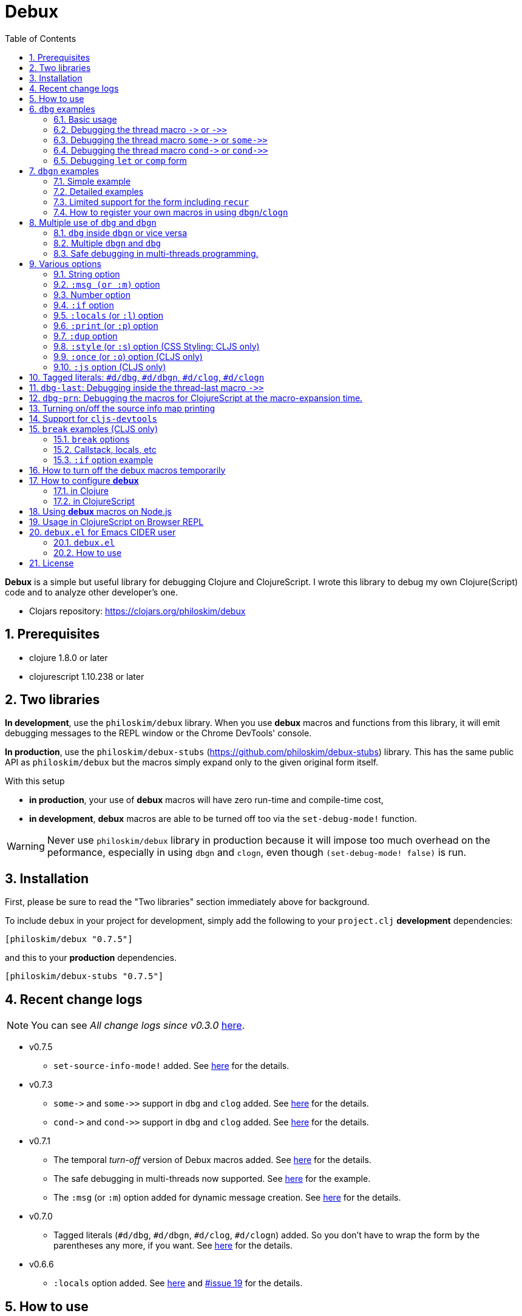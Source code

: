 # Debux
:source-language: clojure
:source-highlighter: coderay
:sectnums:
:imagesdir: ./doc/img
:toc:

*Debux* is a simple but useful library for debugging Clojure and ClojureScript. I wrote
this library to debug my own Clojure(Script) code and to analyze other developer's one.

* Clojars repository: link:https://clojars.org/philoskim/debux[]

## Prerequisites

* clojure 1.8.0 or later
* clojurescript 1.10.238 or later


[[two-libraries]]
## Two libraries

*In development*, use the `philoskim/debux` library. When you use *debux* macros and
functions from this library, it will emit debugging messages to the REPL window or the
Chrome DevTools' console.

*In production*, use the `philoskim/debux-stubs`
(link:https://github.com/philoskim/debux-stubs[]) library. This has the same public API as
`philoskim/debux` but the macros simply expand only to the given original form itself.

With this setup

* *in production*, your use of *debux* macros will have zero run-time and compile-time
   cost,

* *in development*, *debux* macros are able to be turned off too via the `set-debug-mode!`
  function.

WARNING: Never use `philoskim/debux` library in production because it will impose too much
         overhead on the peformance, especially in using `dbgn` and `clogn`, even though
         `(set-debug-mode! false)` is run.


## Installation

First, please be sure to read the "Two libraries" section immediately above for background.

To include `debux` in your project for development, simply add the following to your
`project.clj` *development* dependencies:

[source]
....
[philoskim/debux "0.7.5"]
....

and this to your *production* dependencies.

[source]
....
[philoskim/debux-stubs "0.7.5"]
....


## Recent change logs

NOTE: You can see _All change logs since v0.3.0_
https://github.com/philoskim/debux/tree/master/doc/change-logs.adoc[here].


* v0.7.5
** `set-source-info-mode!` added.  See <<source-info-mode, here>> for the details.

* v0.7.3
** `pass:q[some->]` and `pass:q[some->>]` support in `dbg` and `clog` added. See
   <<some-threading-macros, here>> for the details.
** `pass:q[cond->]` and `pass:q[cond->>]` support in `dbg` and `clog` added. See
   <<cond-threading-macros, here>> for the details.

* v0.7.1
** The temporal _turn-off_ version of Debux macros added. See <<temporal-turn-off, here>>
   for the details.
** The safe debugging in multi-threads now supported. See
<<safe-debugging-in-multi-threads , here>> for the example.

** The `:msg` (or `:m`) option added for dynamic message creation. See <<msg-option,
   here>> for the details.

* v0.7.0
** Tagged literals (`#d/dbg`, `#d/dbgn`, `#d/clog`, `#d/clogn`) added. So you don't have
   to wrap the form by the parentheses any more, if you want. See <<tagged-literals,
   here>> for the details.

* v0.6.6
** `:locals` option added. See <<local-option, here>> and
   link:https://github.com/philoskim/debux/issues/19[#issue 19] for the details.


## How to use

In Clojure, the following line should be included in your file.


[source]
....
(use 'debux.core)
....

In ClojureScript, the following `(:require pass:q[...])` line has to be included in your
file.


[source]
.examples/core.cljs
....
(ns examples.core
  (:require [debux.cs.core :as d :refer-macros [clog clogn dbg dbgn break]]))
....

{empty} +

[cols="^1m,^1m,^1m,^1m,^1m,^1m", options="header"]
.Debugging API use

|===

|                               | dbg | dbgn | clog | clogn | break

| Clojure REPL                  | O   |   O   |  X   |  X   |   X
| ClojureScript REPL            | O   |   O   |  X   |  X   |   X
| ClojureScript Browser console | O   |   O   |  O   |  O   |   O

|===

* Legend: `O` (supported), `X` (not supported)

//-

. `dbg`/`dbgn` can be used in Clojure REPL.

. `dbg`/`dbgn` can be used in ClojureScript REPL like
  link:https://github.com/tomjakubowski/weasel[weasel] or
  https://github.com/bhauman/lein-figwheel[figwheel].

** Refer to <<browser-repl>> for Browser REPL usage.

. `dbg`/`dbgn` , `clog`/`clogn` and `break` can be used in the browser console window
  like Chrome DevTools.
+
TIP: I recommend that you should use `clog`/`clogn` instead of `dbg`/`dbgn` in the browser
     console window, because `clog`/`clogn` uses the `console.log` function of browser's
     developer tools to style the form. You can see its effect <<style-option, here>>.


## `dbg` examples

NOTE: You can see every example source code of this document in
https://github.com/philoskim/debux/tree/master/examples[examples] folder.


### Basic usage

NOTE: The features of `clog` are almost the same as those of `dbg`.

The macro `dbg` prints an original form and pretty-prints the evaluated value on the REPL
window. Then it returns the value without interrupting the code evaluation.

[source]
....
(* 2 (dbg (+ 10 20)))
; => 60
....

[listing]
.REPL output
----
{:ns examples.demo, :line 8}
dbg: (+ 10 20) =>
|   30
----

[#eval-multiple-forms]
Sometimes you need to see multiple forms evaluated. To do so, a literal vector
form can be used like this.

[source]
....
(defn my-fun
  [a {:keys [b c d] :or {d 10 b 20 c 30}} [e f g & h]]
  (dbg [a b c d e f g h]))

(my-fun (take 5 (range)) {:c 50 :d 100} ["a" "b" "c" "d" "e"])
; => [(0 1 2 3 4) 20 50 100 "a" "b" "c" ("d" "e")]
....

[listing]
.REPL output
----
{:ns examples.demo, :line 11}
dbg: [a b c d e f g h] =>
| [(0 1 2 3 4) 20 50 100 "a" "b" "c" ("d" "e")]
----

[#eval-multiple-forms-with-dbgn]
You can use `dbgn` for better results as well. See the detalis for `dbgn` <<dbgn-examples,
here>>.

[source]
....
(defn my-fun2
  [a {:keys [b c d] :or {d 10 b 20 c 30}} [e f g & h]]
  (dbgn [a b c d e f g h]))

(my-fun2 (take 5 (range)) {:c 50 :d 100} ["a" "b" "c" "d" "e"])
; => [(0 1 2 3 4) 20 50 100 "a" "b" "c" ("d" "e")]
....


[listing]
.REPL output
----
{:ns examples.demo, :line 15}
dbgn: [a b c d e f g h] =>
| a =>
|   (0 1 2 3 4)
| b =>
|   20
| c =>
|   50
| d =>
|   100
| e =>
|   "a"
| f =>
|   "b"
| g =>
|   "c"
| h =>
|   ("d" "e")
| [a b c d e f g h] =>
|   [(0 1 2 3 4) 20 50 100 "a" "b" "c" ("d" "e")]
----

Generally, `dbg` prints the evaluated result of the outermost form except for the
following eight special cases (`pass:q[->]`, `pass:q[->>]`, `pass:q[some->]`,
`pass:q[some->>]`, `pass:q[cond->]`, `pass:q[cond->>]`, `let`, `comp`).


### Debugging the thread macro `pass:q[->]` or `pass:q[->>]`

#### Using outside the thread macros

When debugging the thread-first macro `pass:q[->]` or thread-last macro `pass:q[->>]`,
`dbg` prints every expression in the thread macros.

This is an example of thread-first macro `pass:q[->]`.

[source]
....
(dbg (-> "a b c d"
         .toUpperCase
         (.replace "A" "X")
         (.split " ")
         first))
;=> "X"
....

.REPL output
[listing]
----
{:ns examples.demo, :line 18}
dbg: (-> "a b c d" .toUpperCase (.replace "A" "X") (.split " ") first) =>
| "a b c d" =>
|   "a b c d"
| .toUpperCase =>
|   "A B C D"
| (.replace "A" "X") =>
|   "X B C D"
| (.split " ") =>
|   ["X", "B", "C", "D"]
| first =>
|   "X"
----

Another example.

[source]
....
(def person
  {:name "Mark Volkmann"
   :address {:street "644 Glen Summit"
             :city "St. Charles"
             :state "Missouri"
             :zip 63304}
   :employer {:name "Object Computing, Inc."
              :address {:street "12140 Woodcrest Dr."
                        :city "Creve Coeur"
                        :state "Missouri"
                        :zip 63141}}})

(dbg (-> person :employer :address :city))
; => "Creve Coeur"
....

.REPL output
....
{:ns examples.demo, :line 37}
dbg: (-> person :employer :address :city) =>
| person =>
|   {:name "Mark Volkmann",
|    :address
|    {:street "644 Glen Summit",
|     :city "St. Charles",
|     :state "Missouri",
|     :zip 63304},
|    :employer
|    {:name "Object Computing, Inc.",
|     :address
|     {:street "12140 Woodcrest Dr.",
|      :city "Creve Coeur",
|      :state "Missouri",
|      :zip 63141}}}
| :employer =>
|   {:name "Object Computing, Inc.",
|    :address
|    {:street "12140 Woodcrest Dr.",
|     :city "Creve Coeur",
|     :state "Missouri",
|     :zip 63141}}
| :address =>
|   {:street "12140 Woodcrest Dr.",
|    :city "Creve Coeur",
|    :state "Missouri",
|    :zip 63141}
| :city =>
|   "Creve Coeur"
....

This is an example of thread-last macro `pass:q[->>]`.

[source]
....
(def c 5)

(dbg (->> c (+ 3) (/ 2) (- 1)))
; => 3/4
....

.REPL output
....
{:ns examples.demo, :line 42}
dbg: (->> c (+ 3) (/ 2) (- 1)) =>
| c =>
|   5
| (+ 3) =>
|   8
| (/ 2) =>
|   1/4
| (- 1) =>
|   3/4
....

#### Using inside the thread macros

If you want to debug one of the expressions within the thread macro `pass:q[->]` or
`pass:q[->>]`, don't do it like this.

[source]
....
(-> {:a [1 2]}
    (dbg (get :a))
    (conj 3))
; => java.lang.IllegalArgumentException
;    Don't know how to create ISeq from: java.lang.Long
....

You will have some exception. Instead, do it like this.

[source]
....
(-> {:a [1 2]}
    (get :a)
    dbg
    (conj 3))
; => [1 2 3]
....

.REPL output
....
{:ns examples.demo}
dbg: (get {:a [1 2]} :a) =>
|   [1 2]
....

Another example.

[source]
....
(->> [-1 0 1 2]
     (filter pos?)
     (map inc)
     dbg
     (map str))
; => ("2" "3")
....

.REPL output
....
{:ns examples.demo}
dbg: (map inc (filter pos? [-1 0 1 2])) =>
|   (2 3)
....

NOTE: In the above examples, `dbg` doesn't get the `:line` number information from the
      Clojure compiler, so it is omitted. I don't know why the Clojure compiler doesn't
      provide the line number informaton through the code of `(:line (meta &form))` inside
      the thread macros pass:q[`->`] or pass:q[`->>`] in this situation. If anyone knows
      about it, please let me know.

See more examples <<dbg-last, here>>.


[[some-threading-macros]]
### Debugging the thread macro `pass:q[some->]` or `pass:q[some->>]`

The thread macro `pass:q[some->]` and `pass:q[some->>]` are supported in `dbg` and `clog`.
 
[source]
.Example 1
....
(dbg (some-> {:a 10}
             :b
             inc))
....

[listing]
.REPL output
----
{:ns examples.lab, :line 54}
dbg: (some-> {:a 10} :b inc) =>
| {:a 10} =>
|   {:a 10}
| :b =>
|   nil
----

---

[source]
.Example 2
....
(dbg (some->> {:x 5 :y 10}
              :y
              (- 30)))
....

[listing]
.REPL output
----
{:ns examples.lab, :line 56}
dbg: (some->> {:x 5 :y 10} :y (- 30)) =>
| {:x 5 :y 10} =>
|   {:x 5 :y 10}
| :y =>
|   10
| (- 30) =>
|   20
----


[[cond-threading-macros]]
### Debugging the thread macro `pass:q[cond->]` or `pass:q[cond->>]`

The thread macro `pass:q[cond->]` and `pass:q[cond->>]` are supported in `dbg` and `clog`.

[source]
.Example 1
....
(dbg (cond-> 10
       true    inc
       false   (* 42)
       (= 5 5) (* 3)))
....

[source]
.REPL output
....
{:ns examples.lab, :line 60}
dbg: (cond-> 10 true inc false (* 42) (= 5 5) (* 3)) =>
| 10 =>
|   10
| true =>
|   true
| inc =>
|   11
| false =>
|   false
| (= 5 5) =>
|   true
| (* 3) =>
|   33
....


[source]
.Example 2
....
(dbg (cond->> 10
       true    inc
       false   (- 42)
       (= 2 2) (- 30)))
....

[source]
.REPL output
....
{:ns examples.lab, :line 65}
dbg: (cond->> 10 true inc false (- 42) (= 5 5) (- 30)) =>
| 10 =>
|   10
| true =>
|   true
| inc =>
|   11
| false =>
|   false
| (= 5 5) =>
|   true
| (- 30) =>
|   19
....


### Debugging `let` or `comp` form

When debugging `let` form,

[source]
....
(dbg (let [a (take 5 (range))
           {:keys [b c d] :or {d 10 b 20 c 30}} {:c 50 :d 100}
           [e f g & h] ["a" "b" "c" "d" "e"]]
        [a b c d e f g h]))
; => [(0 1 2 3 4) 20 50 100 "a" "b" "c" ("d" "e")]
....

each binding will be printed like this.

.REPL output
....
{:ns examples.demo, :line 58}
dbg: (let [a (take 5 (range)) {:keys [b c d], :or {d 10, b 20, c 30}} {:c 5 ... =>
| a =>
|   (0 1 2 3 4)
| {:keys [b c d], :or {d 10, b 20, c 30}} =>
|   {:keys [20 50 100], :or {100 10, 20 20, 50 30}}
| [e f g & h] =>
|   ["a" "b" "c" & ("d" "e")]
....

When debugging `comp` form,

[source]
....
(def c (dbg (comp inc inc +)))

(c 10 20)
; => 32
....
the result of each function will be printed like this.

.REPL output
....
{:ns examples.demo, :line 64}
dbg: (comp inc inc +) =>
| + =>
|   30
| inc =>
|   31
| inc =>
|   32
....


[[dbgn-examples]]
## `dbgn` examples

NOTE: The features of `clogn` are almost the same as those of `dbgn`.

The macro `dbgn` is for Clojure/CloujureScript REPL and the macro `clogn` is for
ClojureScript browser console only. The appended *n* to these two macro names means
**N**ested forms. You can debug every nested form without interrupting code
evaluations. This feature is very useful, especially when you analyze other developer's
source code.


### Simple example

[source]
....
(dbgn (defn foo [a b & [c]]
        (if c
          (* a b c)
          (* a b 100))))

(foo 2 3)
; => 600

(foo 2 3 10)
; => 60
....

[listing]
.REPL output
----
{:ns examples.demo, :line 72}
dbgn: (defn foo [a b & [c]] (if c (* a b c) (* a b 100))) =>

| c =>
|   nil
| a =>
|   2
| b =>
|   3
| (* a b 100) =>
|   600
| (if c (* a b c) (* a b 100)) =>
|   600

| c =>
|   10
| a =>
|   2
| b =>
|   3
| (* a b c) =>
|   60
| (if c (* a b c) (* a b 100)) =>
|   60
----


### Detailed examples

* `dbgn`/`clogn` don't have any problem in handling functions.

* `dbgn`/`clogn`, however, can have some problem in case of macros and special forms.

** Some macros such as `when` don't have any problem when used in `dbgn`/`clogn`.

** Other macros such as `defn` which has a binding vector can have problem because they
   have binding symbols which must not be evaluated in `dbgn`/`clogn` macros. In case of
   special forms and those macros in `clojure.core` namespace, `degn`/`clogn` can handle
   them appropriately.

** In some cases, Clojure developers can write their own macros which `dbgn`/`clogn` cannot
   handle appporiately. So I categorized those macros in `clojure.core` namespace as the
   following table and you can register your own macros according to the macro types in
   the table. I will explain it in <<register-macros>>.


[#macro-type-table, cols="^3m,<7m", options="header"]
.Categorized 19 types of macros in `dbgn`/`clogn`
|===

| Macro types | Macros in `clojure.core` and special forms
| :def-type   | def defonce
| :defn-type  | defn defn-
| :fn-type    | fn fn*
| :let-type   | binding dotimes let when-first when-let when-some with-in-str
                with-local-vars with-open with-out-str with-redefs
| :if-let-type | if-let if-some
| :letfn-type | letfn
| :loop-type  | loop
| :for-type   | for doseq
| :case-type  | case
| :skip-arg-1-type     | set! with-precision
| :skip-arg-2-type     | pass:q[as->]
| :skip-arg-1-2-type   |
| :skip-arg-1-3-type   | defmethod
| :skip-arg-2-3-type   | amap areduce
| :skip-arg-1-2-3-type |
| :skip-all-args-type  | declare defmacro defmulti defstruct extend extend-protocol
                         extend-type import memfn new ns proxy proxy-super quote
                         refer-clojure reify sync var
| :skip-form-itself-type | catch definline definterface defprotocol defrecord deftype finally
| :expand-type | pass:q[.. -> ->> doto cond-> cond->> condp import some-> some->>]
| :dot-type    | .

|===


#### `:def-type` example

This type of macros have the first argument which must not be evaluated and can have
optional `doc-string` argument.

[source]
....
(dbgn (def my-function "my-function doc string"
        (fn [x] (* x x x))))

(my-function 10)
; => 1000
....


[listing]
.REPL output
----
{:ns examples.demo, :line 85}
dbgn: (def my-function "my-function doc string" (fn [x] (* x x x))) =>
| (fn [x] (* x x x)) =>
|   #function[example.core/eval24554/result--24229--auto----24555]
| (def my-function "my-function doc string" (fn [x] (* x x x))) =>
|   #'example.core/my-function

| x =>
|   10
| (* x x x) =>
|   1000
----


#### `:defn-type` example

This type of macros have the binding vector argument which must not be evaluated and can
have optional `doc-string`, `attr-map`, or `prepost-map` arguments.

[source]
....
(dbgn (defn add
        "add doc string"
        [a b]
        (+ a b)))

(add 10 20)
; => 30
....

[listing]
.REPL output
----
{:ns examples.demo, :line 92}
dbgn: (defn add "add doc string" [a b] (+ a b)) =>

| a =>
|   10
| b =>
|   20
| (+ a b) =>
|   30
----

{empty} +


You can debug multiple-arity functions as well.

[source]
....
(dbgn (defn my-add
        "my-add doc string"
        ([] 0)
        ([a] a)
        ([a b] (+ a b))
        ([a b & more] (apply + a b more))))

; The function body in this case doesn't have any symbol to evaluate,
; so no output will be printed.
(my-add)
; => 0

(my-add 10)
; => 10

(my-add 10 20)
; => 30

(my-add 10 20 30 40)
; => 100
....

[listing]
.REPL output
----
{:ns examples.demo, :line 100}
dbgn: (defn my-add "my-add doc string" ([] 0) ([a] a) ([a b] (+ a b)) ([a b  ... =>

| a =>
|   10

| a =>
|   10
| b =>
|   20
| (+ a b) =>
|   30

| + =>
|   #function[clojure.core/+]
| a =>
|   10
| b =>
|   20
| more =>
|   (30 40)
| (apply + a b more) =>
|   100
----

{empty} +

You can have multiple `dbgn`/``clogn``s.

[source]
....
(dbgn (defn calc1 [a1 a2] (+ a1 a2)))
(dbgn (defn calc2 [s1 s2] (- 100 (calc1 s1 s2))))
(dbgn (defn calc3 [m1 m2] (* 10 (calc2 m1 m2))))

(calc3 2 5)
; => 760
....


[listing]
.REPL output
----
{:ns examples.demo, :line 113}
dbgn: (defn calc1 [a1 a2] (+ a1 a2)) =>

{:ns examples.demo, :line 114}
dbgn: (defn calc2 [s1 s2] (- 100 (calc1 s1 s2))) =>

{:ns examples.demo, :line 115}
dbgn: (defn calc3 [m1 m2] (* 10 (calc2 m1 m2))) =>

| m1 =>
|   2
| m2 =>
|   5

|| s1 =>
||   2
|| s2 =>
||   5

||| a1 =>
|||   2
||| a2 =>
|||   5
||| (+ a1 a2) =>
|||   7
|| (calc1 s1 s2) =>
||   7
|| (- 100 (calc1 s1 s2)) =>
||   93
| (calc2 m1 m2) =>
|   93
| (* 10 (calc2 m1 m2)) =>
|   930
----


#### `:fn-type` example

This type of macros have the binding vector argument which must not be evaluated and can
have optional function name. So it is a little different from `:defn-type` macros.

[[enhanced-readability]]
[source]
....
(dbgn (reduce (fn [acc i] (+ acc i)) 0 [1 5 9]))
; => 15
....

[listing]
.REPL output
----
{:ns examples.demo, :line 121}
dbgn: (reduce (fn [acc i] (+ acc i)) 0 [1 5 9]) =>
| (fn [acc i] (+ acc i)) =>
|   #function[example.core/eval25034/result--24229--auto----25035]
| [1 5 9] =>
|   [1 5 9]

|| acc =>
||   0
|| i =>
||   1
|| (+ acc i) =>
||   1

|| acc =>
||   1
|| i =>
||   5
|| (+ acc i) =>
||   6

|| acc =>
||   6
|| i =>
||   9
|| (+ acc i) =>
||   15
| (reduce (fn [acc i] (clojure.core/binding [debux.common.util/*indent-l ... =>
|   15
----


{empty} +


[source]
.Another example
....
(dbgn (map #(* % 10) [1 5 9]))
; => (10 50 90)
....

[listing]
.REPL output
----
{:ns examples.demo, :line 123}
dbgn: (map (fn* [p1__2514#] (* p1__2514# 10)) [1 5 9]) =>
| (fn* [p1__13193#] (try (clojure.core/reset! (:evals +debux-dbg-opts+)  ... =>
|   #object[example.dbgn$eval13194$result__4709__auto____13195 0x1b58788a "example.dbgn$eval13194$result__4709__auto____13195@1b58788a"]
| [1 5 9] =>
|   [1 5 9]

|| p1__13583# =>
||   1
|| (* p1__13583# 10) =>
||   10

|| p1__13583# =>
||   5
|| (* p1__13583# 10) =>
||   50

|| p1__13583# =>
||   9
|| (* p1__13583# 10) =>
||   90
| (map (fn* [p1__13583#] (clojure.core/binding [debux.common.util/*inden ... =>
|   (10 50 90)
----



#### `:let-type` example

This type of macros have the binding vector argument which must not be evaluated.

[source]
....
(dbgn (let [a (+ 1 2)
            [b c] [(+ a 10) (* a 2)]]
         (- (+ a b) c)))
; => 10
....


[listing]
.REPL output
----
{:ns examples.demo, :line 127}
dbgn: (let [a (+ 1 2) [b c] [(+ a 10) (* a 2)]] (- (+ a b) c)) =>
| (+ 1 2) =>
|   3
| a =>
|   3
| (+ a 10) =>
|   13
| (* a 2) =>
|   6
| [(+ a 10) (* a 2)] =>
|   [13 6]

| b =>
|   13
| (+ a b) =>
|   16
| c =>
|   6
| (- (+ a b) c) =>
|   10
| (let [a (+ 1 2) [b c] [(+ a 10) (* a 2)]] (- (+ a b) c)) =>
|   10
----

#### `:if-let-type` example

This type of macros are a little different from `:let-type` macros in that they need only
one or two forms in their bodies.

[source]
....
(def a* 10)

(dbgn (if-let [s a*]
        (+ s 100)
        false))
; => 110
....


[listing]
.REPL output
----
{:ns examples.demo, :line 135}
dbgn: (if-let [s a*] (+ s 100) false) =>
| a* =>
|   10
| s =>
|   10
| (+ s 100) =>
|   110
| (if-let [s a*] (+ s 100) false) =>
|   110
----


#### `:letfn-type` example

This type of macro has the special binding vector syntax which is a bit different from
`:fn-type`.

[source]
....
(dbgn (letfn [(twice [x]
                (* x 2))
              (six-times [y]
                (* (twice y) 3))]
        (six-times 15)))
; => 90
....


[listing]
.REPL output
----
{:ns examples.demo, :line 141}
dbgn: (letfn [(twice [x] (* x 2)) (six-times [y] (* (twice y) 3))] (six-time ... =>
| y =>
|   15
| x =>
|   15
| (* x 2) =>
|   30
| (twice y) =>
|   30
| (* (twice y) 3) =>
|   90
| (six-times 15) =>
|   90
| (letfn [(twice [x] (* x 2)) (six-times [y] (* (twice y) 3))] (six-time ... =>
|   90
----

#### `:loop-type` example

This type of macro is similiar to `:let-type` but has a significant difference because the `recur` has to be placed at the tail positon with the `loop` form. So it needs a special handling in the implementation of `dbgn`/`clogn`. Refer to <<recur-support>> for details.


#### `:for-type` example

This type of macros have a little different syntax from `:let-type` macros, because it
can have `:let`, `:when`, or `:while` clause.

[source]
....
(dbgn (for [x [0 1 2 3 4 5]
            :let [y (* x 3)]
            :when (even? y)]
        y))
; => (0 6 12)
....

[listing]
.REPL output
----
{:ns examples.demo, :line 149}
dbgn: (for [x [0 1 2 3 4 5] :let [y (* x 3)] :when (even? y)] y) =>
| [0 1 2 3 4 5] =>
|   [0 1 2 3 4 5]
| x =>
|   0
| (* x 3) =>
|   0
| y =>
|   0
| (even? y) =>
|   true

| x =>
|   1
| (* x 3) =>
|   3
| y =>
|   3
| (even? y) =>
|   false

| x =>
|   2
| (* x 3) =>
|   6
| y =>
|   6
| (even? y) =>
|   true

| x =>
|   3
| (* x 3) =>
|   9
| y =>
|   9
| (even? y) =>
|   false

| x =>
|   4
| (* x 3) =>
|   12
| y =>
|   12
| (even? y) =>
|   true

| x =>
|   5
| (* x 3) =>
|   15
| y =>
|   15
| (even? y) =>
|   false
| (for [x [0 1 2 3 4 5] :let [y (* x 3)] :when (even? y)] (do (debux.com ... =>
|   (0 6 12)
----


#### `:case-type` example

This type of macro has the special syntax. Refer to the details
https://clojuredocs.org/clojure.core/case[here].

[source]
....
(dbgn (let [mystr "hello"]
        (case mystr
          "" 0
          "hello" (count mystr))))
; => 5
....


[listing]
.REPL output
----
{:ns examples.demo, :line 156}
dbgn: (let [mystr "hello"] (case mystr "" 0 "hello" (count mystr))) =>
| mystr =>
|   "hello"
| (count mystr) =>
|   5
| (case mystr "" 0 "hello" (count mystr)) =>
|   5
| (let [mystr "hello"] (case mystr "" 0 "hello" (count mystr))) =>
|   5
----

{empty} +


[source]
.Another example
....
(dbgn (case 'a
        (x y z) "x, y, or z"
        "default"))
; => "default"
....

[listing]
.REPL output
----
{:ns examples.demo, :line 161}
dbgn: (case (quote a) (x y z) "x, y, or z" "default") =>
| (case (quote a) (x y z) "x, y, or z" "default") =>
|   "default"
----


#### `:skip-arg-1-type` example

This type of macros have the first argument which must not be evaluated. So `dbgn`/`clogn`
internally skips the evaluation of this argument.

[source]
....
(dbgn (with-precision 10 (/ 1M 6)))
; => 0.1666666667M
....


[listing]
.REPL output
----
{:ns examples.demo, :line 167}
dbgn: (with-precision 10 (/ 1M 6)) =>
| (/ 1M 6) =>
|   0.1666666667M
| (with-precision 10 (/ 1M 6)) =>
|   0.1666666667M
----

#### `:skip-arg-2-type` example

This type of macros have the second argument which must not be evaluated. So `dbgn`/`clogn`
internally skips the evaluation of this argument.

[source]
....
(dbgn (as-> 0 n
        (inc n)
        (inc n)))
; => 2
....


[listing]
.REPL output
----
{:ns examples.demo, :line 171}
dbgn: (as-> 0 n (inc n) (inc n)) =>
| n =>
|   0
| (inc n) =>
|   1
| n =>
|   1
| (inc n) =>
|   2
| (as-> 0 n (inc n) (inc n)) =>
|   2
----


#### `:skip-arg-1-2-type` example

This type of macros have the first and second arguments which must not be evaluated. So
`dbgn`/`clogn` internally skips the evaluation of those arguments. However, I can't find this
type of macros in `clojure.core` namespace but add this type for completeness and the
future possibilities of this type of macros.


#### `:skip-arg-1-3-type` example

This type of macros have the first and third arguments which must not be evaluated. So
`dbgn`/`clogn` internally skips the evaluation of those arguments.

[source]
....
(defmulti greeting
  (fn [x] (:language x)))

(dbgn (defmethod greeting :english [map]
        (str "English greeting: " (:greeting map))))

(dbgn (defmethod greeting :french [map]
        (str "French greeting: " (:greeting map))))

(def english-map {:language :english :greeting "Hello!"})
(def french-map {:language :french :greeting "Bonjour!"})

(greeting english-map)
; => "English greeting: Hello!"

(greeting french-map)
; => "French greeting: Bonjour!"
....


[listing]
.REPL output
----
{:ns examples.demo, :line 180}
dbgn: (defmethod greeting :english [map] (str "English greeting: " (:greetin ... =>
| (defmethod greeting :english [map] (str "English greeting: " (:greetin ... =>
|   #object[clojure.lang.MultiFn 0x193bb809 "clojure.lang.MultiFn@193bb809"]

{:ns examples.demo, :line 183}
dbgn: (defmethod greeting :french [map] (str "French greeting: " (:greeting  ... =>
| (defmethod greeting :french [map] (str "French greeting: " (:greeting  ... =>
|   #object[clojure.lang.MultiFn 0x193bb809 "clojure.lang.MultiFn@193bb809"]

| map =>
|   {:language :english, :greeting "Hello!"}
| (:greeting map) =>
|   "Hello!"
| (str "English greeting: " (:greeting map)) =>
|   "English greeting: Hello!"

| map =>
|   {:language :french, :greeting "Bonjour!"}
| (:greeting map) =>
|   "Bonjour!"
| (str "French greeting: " (:greeting map)) =>
|   "French greeting: Bonjour!"
----


#### `:skip-arg-2-3-type` example

This type of macros have the second and third arguments which must not be evaluated. So
`dbgn`/`clogn` internally skips the evaluation of those arguments.


[source]
....
(let [xs (float-array [1 2 3])]
  (dbgn (areduce xs i ret (float 0)
                 (+ ret (aget xs i)))))
; => 6.0
....


[listing]
.REPL output
----
{:ns examples.demo, :line 195}
dbgn: (areduce xs i ret (float 0) (+ ret (aget xs i))) =>
| xs =>
|   [1.0, 2.0, 3.0]
| (float 0) =>
|   0.0
| ret =>
|   0.0
| i =>
|   0
| (aget xs i) =>
|   1.0
| (+ ret (aget xs i)) =>
|   1.0
| ret =>
|   1.0
| i =>
|   1
| (aget xs i) =>
|   2.0
| (+ ret (aget xs i)) =>
|   3.0
| ret =>
|   3.0
| i =>
|   2
| (aget xs i) =>
|   3.0
| (+ ret (aget xs i)) =>
|   6.0
| (areduce xs i ret (float 0) (+ ret (aget xs i))) =>
|   6.0
----

#### `:skip-arg-1-2-3-type` example

This type of macros have the first, second and third arguments which must not be evaluated. So
`dbgn`/`clogn` internally skips the evaluation of those arguments. However, I can't find this
type of macros in `clojure.core` namespace but add this type for completeness and the
future possibilities of this type of macros.

#### `:skip-all-args-type` example

This type of macros ignores all the arguments and prints the outermost form and its
result.

[source]
....
(dbgn (defmacro unless [pred a b]
        `(if (not ~pred) ~a ~b)))
....

[listing]
.REPL output
----
{:ns examples.demo, :line 200}
dbgn: (defmacro unless [pred a b] (clojure.core/seq (clojure.core/concat (cl ... =>
| (defmacro unless [pred a b] (clojure.core/seq (clojure.core/concat (cl ... =>
|   #'user/unless
----

#### `:skip-form-itself-type` example

This type of macros ignores the form itself and prints nothing.

[source]
....
(dbgn (try
        (/ 1 0)
        (catch ArithmeticException e (str "caught exception: " (.getMessage e)))))
....

[listing]
.REPL output
----
{:ns examples.demo, :line 205}
dbgn: (try (/ 1 0) (catch ArithmeticException e (str "caught exception: " (. ... =>
| (try (/ 1 0) (catch ArithmeticException e (str "caught exception: " (. ... =>
|   "caught exception: Divide by zero"
----

NOTE: The evaluated resuts of the `catch` form are not printed in the above example.

#### `:expand-type` example

This type of macros will be expanded and then the output will be printed.

[source]
....
(dbgn (-> "a b c d"
          .toUpperCase
          (.replace "A" "X")
          (.split " ")
          first))
; => "X"
....

[listing]
.REPL output
----
{:ns examples.demo, :line 211}
dbgn: (-> "a b c d" .toUpperCase (.replace "A" "X") (.split " ") first) =>
| (.toUpperCase "a b c d") =>
|   "A B C D"
| (.replace (.toUpperCase "a b c d") "A" "X") =>
|   "X B C D"
| (.split (.replace (.toUpperCase "a b c d") "A" "X") " ") =>
|   ["X", "B", "C", "D"]
| (first (.split (.replace (.toUpperCase "a b c d") "A" "X") " ")) =>
|   "X"
----


{empty} +


[source]
.Another example
....
(dbgn (.. "fooBAR"  toLowerCase  (contains "ooba")))
; => true
....


[listing]
.REPL output
----
{:ns examples.demo, :line 217}
dbgn: (.. "fooBAR" toLowerCase (contains "ooba")) =>
| (. "fooBAR" toLowerCase) =>
|   "foobar"
| (. (. "fooBAR" toLowerCase) (contains "ooba")) =>
|   true
----

{empty} +

[source]
.Yet another example
....
(let [x 1 y 2]
  (dbgn (cond-> []
          (odd? x) (conj "x is odd")
          (zero? (rem y 3)) (conj "y is divisible by 3")
          (even? y) (conj "y is even"))))
; => ["x is odd" "y is even"]
....

[listing]
.REPL output
----
{:ns examples.demo, :line 220}
dbgn: (cond-> [] (odd? x) (conj "x is odd") (zero? (rem y 3)) (conj "y is di ... =>
| [] =>
|   []
| x =>
|   1
| (odd? x) =>
|   true
| G__14051 =>
|   []
| (conj G__14051 "x is odd") =>
|   ["x is odd"]
| (if (odd? x) (conj G__14051 "x is odd") G__14051) =>
|   ["x is odd"]
| y =>
|   2
| (rem y 3) =>
|   2
| (zero? (rem y 3)) =>
|   false
| G__14051 =>
|   ["x is odd"]
| (if (zero? (rem y 3)) (conj G__14051 "y is divisible by 3") G__14051) =>
|   ["x is odd"]

| (even? y) =>
|   true
| (conj G__14051 "y is even") =>
|   ["x is odd" "y is even"]
| (if (even? y) (conj G__14051 "y is even") G__14051) =>
|   ["x is odd" "y is even"]
| (clojure.core/let [G__14051 [] G__14051 (if (odd? x) (conj G__14051 "x ... =>
|   ["x is odd" "y is even"]
----


#### `:dot-type` example

[source]
....
(dbgn (. (java.util.Date.) getMonth))
; => 5
....


[listing]
.REPL output
----
{:ns examples.demo, :line 227}
dbgn: (. (java.util.Date.) getMonth) =>
| (java.util.Date.) =>
|   #inst "2017-06-27T08:04:46.480-00:00"
| (. (java.util.Date.) getMonth) =>
|   5
----


[#recur-support]
### Limited support for the form including `recur`

[cols="^1m,^1m,^1m", options="header"]
.The forms including `recur`
|===

|                        | dbgn  | clogn
| loop ~ recur           |   O   |   O
| defn/defn-/fn ~ recur  |  △   |  △

|===

* Legend: `O` (supported), `△` (limitedly supported)

#### `loop` ~ `recur`

You can see the evaluated results of the form which incldues `loop` ~ `recur` by using
`dbgn` in Clojure and ClojureScript.

[source]
....
(dbgn (loop [acc 1 n 3]
        (if (zero? n)
          acc
          (recur (* acc n) (dec n)))))
; => 6
....

.REPL output
[listing]
----
{:ns examples.demo, :line 233}
dbgn: (loop [acc 1 n 3] (if (zero? n) acc (recur (* acc n) (dec n)))) =>

| n =>
|   3
| (zero? n) =>
|   false
| acc =>
|   1
| (* acc n) =>
|   3
| (dec n) =>
|   2

| n =>
|   2
| acc =>
|   3
| (* acc n) =>
|   6
| (dec n) =>
|   1

| n =>
|   1
| acc =>
|   6
| (dec n) =>
|   0

| n =>
|   0
| (zero? n) =>
|   true
| (loop [acc 1 n 3] (debux.common.util/insert-blank-line) (if (zero? n)  ... =>
|   6
----

{empty} +

[source]
.Another example
....
(dbgn (defn fact [num]
        (loop [acc 1 n num]
          (if (zero? n)
            acc
            (recur (* acc n) (dec n))))))

(fact 3)
; => 6
....


[listing]
.REPL output
----
{:ns examples.demo, :line 239}
dbgn: (defn fact [num] (loop [acc 1 n num] (if (zero? n) acc (recur (* acc n ... =>

| num =>
|   3

| n =>
|   3
| (zero? n) =>
|   false
| acc =>
|   1
| (* acc n) =>
|   3
| (dec n) =>
|   2

| n =>
|   2
| acc =>
|   3
| (* acc n) =>
|   6
| (dec n) =>
|   1

| n =>
|   1
| acc =>
|   6
| (dec n) =>
|   0

| n =>
|   0
| (zero? n) =>
|   true
| (loop [acc 1 n num] (debux.common.util/insert-blank-line) (if (zero? n ... =>
|   6
----



#### `defn`/`defn-`/`fn` ~ `recur` without `loop`

IMPORTANT: If you use `dbgn` in `defn`/`defn-`/`fn` ~ `recur` form without `loop`, you
will have the following exception. I am sorry about it, but this is inevitable due to the
implementation restriction.


[source]
....
(dbgn (defn factorial [acc n]
        (if (zero? n)
          acc
          (recur (* acc n) (dec n)))))
....

.REPL output
[listing]
----
1. Caused by java.lang.UnsupportedOperationException
   Cannot recur across try
----

{empty} +

TIP: However, if you *temporarily* replace `recur` with `function name` itself, you can
debug the form as follows. *Be careful* not to forget to recover `function name` itself to
`recur` after debugging.

[source]
....
(dbgn (defn factorial [acc n]
        (if (zero? n)
          acc
          (factorial (* acc n) (dec n)))))

(factorial 1 3)
; => 6
....

.REPL output
[listing]
----
{:ns examples.demo, :line 248}
dbgn: (defn factorial [acc n] (if (zero? n) acc (factorial (* acc n) (dec n) ... =>

| n =>
|   3
| (zero? n) =>
|   false
| acc =>
|   1
| (* acc n) =>
|   3
| (dec n) =>
|   2

|| n =>
||   2
|| (zero? n) =>
||   false
|| acc =>
||   3
|| (* acc n) =>
||   6
|| (dec n) =>
||   1

||| n =>
|||   1
||| (zero? n) =>
|||   false
||| acc =>
|||   6
||| (* acc n) =>
|||   6
||| (dec n) =>
|||   0

|||| n =>
||||   0
|||| (zero? n) =>
||||   true
|||| acc =>
||||   6
|||| (if (zero? n) acc (factorial (* acc n) (dec n))) =>
||||   6
||| (factorial (* acc n) (dec n)) =>
|||   6
----


[#register-macros]
### How to register your own macros in using `dbgn`/`clogn`

* If you have some error when analyzing some source code using `dbgn`/`clogn`, first
  of all, you have to figure out what type of macro (refer to <<macro-type-table>>) caused
  the error and then register the macro by using `register-macros!`.

* You can see the registered macros by using `show-macros`.


[source]
.API format
....
(register-macros! macro-type macros)

(show-macros)
(show-macros macro-type)
....

#### Clojure example

[source]
.example/core.clj
....
(defmacro my-let [bindings & body]
  `(let ~bindings ~@body))

;; Registering your own macro
(register-macros! :let-type [my-let])

(dbg (show-macros :let-type))
(dbg (show-macros))

(dbgn (my-let [a 10 b (+ a 10)] (+ a b)))
....


[listing]
.REPL output
----
{:ns examples.demo, :line 261}
dbg: (show-macros :let-type) =>
|   {:let-type
|    #{clojure.core/when-let example.dbgn/my-let clojure.core/let
|      clojure.core/with-local-vars clojure.core/when-some clojure.core/dotimes
|      clojure.core/with-open clojure.core/with-redefs clojure.core/binding
|      clojure.core/with-in-str clojure.core/with-out-str clojure.core/when-first}}

{:ns examples.demo, :line 262}
dbg: (show-macros) =>
|   {:fn-type #{clojure.core/fn fn*},
|    :skip-arg-1-2-3-type #{},
|    :skip-form-itself-type
|    #{clojure.core/definterface clojure.core/defrecord clojure.core/deftype
|      finally clojure.core/gen-class clojure.core/definline catch
|      clojure.core/gen-interface clojure.core/defprotocol},
|    :case-type #{clojure.core/case},
|    :skip-arg-2-3-type #{clojure.core/areduce clojure.core/amap},
|    :skip-arg-1-type #{clojure.core/with-precision set!},
|    :let-type
|    #{clojure.core/when-let example.dbgn/my-let clojure.core/let
|      clojure.core/with-local-vars clojure.core/when-some
|      clojure.core/dotimes clojure.core/with-open clojure.core/with-redefs
|      clojure.core/binding clojure.core/with-in-str
|      clojure.core/with-out-str clojure.core/when-first},
|    :skip-arg-2-type #{clojure.core/as->},
|    :defn-type #{clojure.core/defn clojure.core/defn-},
|    :loop-type #{clojure.core.async/go-loop clojure.core/loop},
|    :for-type #{clojure.core/for clojure.core/doseq},
|    :def-type #{clojure.core/defonce def},
|    :if-let-type #{clojure.core/if-let clojure.core/if-some},
|    :letfn-type #{clojure.core/letfn},
|    :dot-type #{.},
|    :skip-arg-1-2-type #{},
|    :skip-all-args-type
|    #{clojure.core/proxy-super clojure.core/defmacro clojure.core/sync
|      clojure.core/declare clojure.core/refer-clojure clojure.core/memfn
|      clojure.core/extend-type new clojure.core/defstruct
|      clojure.core/defmulti clojure.core/ns clojure.core/proxy
|      clojure.core/extend clojure.core/extend-protocol var quote
|      clojure.core/reify clojure.core/import},
|    :expand-type
|    #{clojure.core/doto clojure.core/->> clojure.core/some->>
|      clojure.core/.. clojure.core/-> clojure.core/some->
|      clojure.core/cond-> clojure.core/condp clojure.core/import
|      clojure.core/cond->>},
|    :skip-arg-1-3-type #{clojure.core/defmethod}}

{:ns examples.demo, :line 264}
dbgn: (my-let [a 10 b (+ a 10)] (+ a b)) =>
| a =>
|   10
| (+ a 10) =>
|   20

| b =>
|   20
| (+ a b) =>
|   30
| (my-let [a 10 b (+ a 10)] (debux.common.util/insert-blank-line) (+ a b ... =>
|   30
----


#### ClojureScript example

[source]
.example/macro.clj
....
(ns example.macro)

(defmacro my-let [bindings & body]
  `(let ~bindings ~@body))
....


[source]
.example/core.cljs
....
(ns examples.demo
  (:require [debux.cs.core :as d :refer-macros [clog clogn dbg dbgn break]])
  (:require-macros [examples.macro :refer [my-let]]))

;; Registering your own macro
(d/register-macros! :let-type [my-let])

(dbg (d/show-macros :let-type))
(dbg (d/show-macros))

(clogn (my-let [a 10 b (+ a 10)] (+ a b)))
....


[listing]
.Output
----
{:ns examples.demo, :line 261}
dbg: (d/show-macros :let-type) =>
|   {:let-type
|    #{example.macro/my-let cljs.core/with-redefs cljs.core/binding
|      cljs.core/when-first cljs.core/let cljs.core/with-out-str
|      cljs.core/when-let cljs.core/when-some cljs.core/dotimes}}

{:ns examples.demo, :line 262}
dbg: (d/show-macros) =>
|   {:fn-type #{fn* cljs.core/fn},
|    :skip-arg-1-2-3-type #{},
|    :skip-form-itself-type
|    #{finally cljs.core/defprotocol cljs.core/defrecord cljs.core/deftype
|      cljs.core/js-comment cljs.core/js-inline-comment catch},
|    :case-type #{cljs.core/case},
|    :skip-arg-2-3-type #{cljs.core/amap cljs.core/areduce},
|    :skip-arg-1-type #{set! cljs.core/this-as},
|    :let-type
|    #{example.macro/my-let cljs.core/with-redefs cljs.core/binding
|      cljs.core/when-first cljs.core/let cljs.core/with-out-str
|      cljs.core/when-let cljs.core/when-some cljs.core/dotimes},
|    :skip-arg-2-type #{cljs.core/as->},
|    :defn-type #{cljs.core/defn- cljs.core/defn},
|    :loop-type #{cljs.core/loop},
|    :for-type #{cljs.core/doseq cljs.core/for},
|    :def-type #{cljs.core/defonce def},
|    :if-let-type #{cljs.core/if-some cljs.core/if-let},
|    :letfn-type #{cljs.core/letfn},
|    :dot-type #{.},
|    :skip-arg-1-2-type #{},
|    :skip-all-args-type
|    #{cljs.core/simple-benchmark cljs.core/defmulti cljs.core/specify!
|      cljs.core/goog-define cljs.core/import-macros cljs.core/specify
|      cljs.core/use cljs.core/use-macros cljs.core/extend-protocol new
|      cljs.core/import cljs.core/declare cljs.core/reify cljs.core/require
|      cljs.core/comment cljs.core/memfn cljs.core/require-macros var
|      quote cljs.core/refer-clojure cljs.core/extend-type cljs.core/defmacro},
|    :expand-type
|    #{cljs.core/.. cljs.core/some-> cljs.core/-> cljs.core/cond->>
|      cljs.core/import cljs.core/doto cljs.core/condp cljs.core/cond->
|      cljs.core/some->> cljs.core/->>},
|    :skip-arg-1-3-type #{cljs.core/defmethod}}
----

image::register-macros.png[title="register-macros! example", width=750]


[#multiple-use]
## Multiple use of `dbg` and `dbgn`

NOTE: This feature applies to the multiple use of `clog` and `clogn` as well.

### `dbg` inside `dbgn` or vice versa

`dbg` can be used inside `dbgn` or vice versa. For example, if you want to see the printed
results of pass:q[`->`], pass:q[`->>`], `let` or `comp` of `dbg` in more compact way than
only using `dbgn`, do it like this.

[source]
....
(defn my-fun [a b c]
  (dbgn (+ a b c
           (dbg (->> (range (- b a))
                     (map #(* % %))
                     (filter even?)
                     (take a)
                     (reduce +))))))

(my-fun 10 20 100)
; => 250
....

[listing]
.REPL output:
----
{:ns examples.demo, :line 271}
dbgn: (+ a b c (->> (range (- b a)) (map (fn* [p1__3949#] (* p1__3949#  ... =>
| a =>
|   10
| b =>
|   20
| c =>
|   100

|{:ns examples.demo, :line 272}
|dbg: (->> (range (- b a)) (map (fn* [p1__41#] (* p1__41# p1__41#))) (filter ... =>
|| (range (- b a)) =>
||   (0 1 2 3 4 5 6 7 8 9)
|| (map (fn* [p1__41#] (* p1__41# p1__41#))) =>
||   (0 1 4 9 16 25 36 49 64 81)
|| (filter even?) =>
||   (0 4 16 36 64)
|| (take a) =>
||   (0 4 16 36 64)
|| (reduce +) =>
||   120
| (+ a b c (->> (range (- b a)) (map (fn* [p1__41#] (* p1__41# p1__ ... =>
|   250
----

In other words, `dbg` can be used selectively inside `dbgn` like this, if you want to
avoid printing a deeply nested structure inside `dbgn`.

[source]
....
(let [a 10 b 9 c 8 d 7 e 6 f 5 g 4 h 3]
  (dbgn (* a b (dbg (+ c d (- e f (* g h)))))))
; => 360
....

The above `dbg` will prevent `dbgn` from printing `(+ c d (- e f (* g h))))` recursively.

[listing]
.REPL output
----
{:ns example.demo, :line 15}
dbgn: (* a b (+ c d (- e f (* g h)))) =>
| a =>
|   10
| b =>
|   9
 
|{:ns example.demo, :line 15}
|dbg: (+ c d (- e f (* g h))) =>
||   4
| (* a b (dbg (+ c d (- e f (* g h))))) =>
|   360
----


### Multiple `dbgn` and `dbg`

You can use multiple `dbgn` or `dbg`.

[source]
.Example 1
....
(def n 10)

(defn add [a b]
  (dbgn (+ a b)))

(defn mul [a b]
  (dbgn (* a b)))

(dbgn (+ n (mul 3 4) (add 10 20)))
; => 52
....


[listing]
.REPL output
----
{:ns examples.demo, :line 290}
dbgn: (+ n (mul 3 4) (add 10 20)) =>
| n =>
|   10

|{:ns examples.demo, :line 288}
|dbgn: (* a b) =>
|| a =>
||   3
|| b =>
||   4
|| (* a b) =>
||   12
| (mul 3 4) =>
|   12

|{:ns examples.demo, :line 285}
|dbgn: (+ a b) =>
|| a =>
||   10
|| b =>
||   20
|| (+ a b) =>
||   30
| (add 10 20) =>
|   30
| (+ n (mul 3 4) (add 10 20)) =>
|   52
----

{empty} +

[source]
.Example 2
....
(def n 10)

(defn add2 [a b]
  (dbg (+ a b)))

(defn mul2 [a b]
  (dbg (* a b)))

(dbgn (+ n (mul2 3 4) (add2 10 20)))
; => 52
....


[listing]
.REPL output
----
{:ns examples.demo, :line 299}
dbgn: (+ n (mul2 3 4) (add2 10 20)) =>
| n =>
|   10

|{:ns examples.demo, :line 297}
|dbg: (* a b) =>
||   12
| (mul2 3 4) =>
|   12

|{:ns examples.demo, :line 294}
|dbg: (+ a b) =>
||   30
| (add2 10 20) =>
|   30
| (+ n (mul2 3 4) (add2 10 20)) =>
|   52
----

[[safe-debugging-in-multi-threads]]
### Safe debugging in multi-threads programming.

The Debux macros `dbg`, `dbgn`, `dbg-last` in Clojure support the safe debugging in
multi-threads since the version 0.7.1.

The following example shows that the messages produced by the `dbg` are printed in their
own separate units, not mixed by one another.

[source]
....
(defn my-fn [thread-no]
  (dbg (-> "a b c d"
           .toUpperCase
           (.replace "A" "X")
           (.split " ")
           first)
       :msg (str "thread-no: " thread-no)))

(future
  (Thread/sleep 1000)
  (my-fn 1))

(future
  (Thread/sleep 1000)
  (my-fn 2))

(future
  (Thread/sleep 1000)
  (my-fn 3))


(dbg (* 2 5))

(shutdown-agents)
....


[listing]
.REPL output
----
{:ns examples.lab, :line 45}
dbg: (* 2 5) =>
|   10
 
{:ns examples.lab, :line 26}
dbg: (-> "a b c d" .toUpperCase (.replace "A" "X") (.split " ") first)   <thread-no: 1> =>
| "a b c d" =>
|   "a b c d"
| .toUpperCase =>
|   "A B C D"
| (.replace "A" "X") =>
|   "X B C D"
| (.split " ") =>
|   ["X", "B", "C", "D"]
| first =>
|   "X"
 
{:ns examples.lab, :line 26}
dbg: (-> "a b c d" .toUpperCase (.replace "A" "X") (.split " ") first)   <thread-no: 3> =>
| "a b c d" =>
|   "a b c d"
| .toUpperCase =>
|   "A B C D"
| (.replace "A" "X") =>
|   "X B C D"
| (.split " ") =>
|   ["X", "B", "C", "D"]
| first =>
|   "X"
 
{:ns examples.lab, :line 26}
dbg: (-> "a b c d" .toUpperCase (.replace "A" "X") (.split " ") first)   <thread-no: 2> =>
| "a b c d" =>
|   "a b c d"
| .toUpperCase =>
|   "A B C D"
| (.replace "A" "X") =>
|   "X B C D"
| (.split " ") =>
|   ["X", "B", "C", "D"]
| first =>
|   "X"
----


## Various options

* The various options can be added and combined in any order after the form.

[cols="^1m,^1m,^1m,^1m,^1m,^1m", options="header"]
.*debux* macro options
|===

| Optio      ns | dbg | dbgn | clog | clogn | break

| string        | O   |   O   |  O   |  O   |   O
| :msg or :m    | O   |   O   |  O   |  O   |   X
| number        | O   |   O   |  O   |  O   |   X
| :if           | O   |   O   |  O   |  O   |   O
| :locals or :l | O   |   O   |  O   |  O   |   X
| :print  or :p | O   |   X   |  O   |  X   |   X
| :dup          | X   |   0   |  X   |  0   |   X
| :style  or :s | X   |   X   |  O   |  O   |   X
| :once   or :o | X   |   X   |  O   |  X   |   X
| :js           | X   |   X   |  O   |  O   |   X

|===

* Legend: `O` (supported), `X` (not supported)


### String option

You can add your own message in a string and it will be printed between less-than and
more-than signs like this.


[source]
....
(dbg (repeat 5 "x") "5 times repeat"))
; => ("x" "x" "x" "x" "x")
....

.REPL output
....
{:ns examples.demo, :line 305}
dbg: (repeat 5 "x")   <5 times repeat> =>
|   ("x" "x" "x" "x" "x")
....


[[msg-option]]
### `:msg (or :m)` option

Sometimes you need to create the message dynamically. This option can be useful in the
multi-threads programming like this.

[source]
....

(defn my-fn2 [thread-no]
  (dbg (* thread-no (+ 10 20)) :msg (str "thread-no: " thread-no)))

(future
  (Thread/sleep 3000)
  (my-fn2 1))

(future
  (Thread/sleep 1000)
  (my-fn2 2))

(future
  (Thread/sleep 2000)
  (my-fn2 3))

(dbg (* 10 5))

(shutdown-agents)
....


[listing]
.REPL output
----
{:ns examples.lab, :line 20}
dbg: (* 10 5) =>
|   50
 
{:ns examples.lab, :line 6}
dbg: (* thread-no (+ 10 20))   <thread-no: 2> =>
|   60
 
{:ns examples.lab, :line 6}
dbg: (* thread-no (+ 10 20))   <thread-no: 3> =>
|   90
 
{:ns examples.lab, :line 6}
dbg: (* thread-no (+ 10 20))   <thread-no: 1> =>
|   30
----

If the above `String` option and this `:msg` option both exist, the `:msg` option has the
higher precedence.


[[number-option]]
### Number option

If you don't specify a number after the form returning the `coll` data type, *debux*
macros will print the default 100 items.

[source]
....
(dbgn (count (range 200)))
; => 200
....

.REPL output
[listing]
----
{:ns examples.demo, :line 309}
dbgn: (count (range 200)) =>
| (range 200) =>
|   (0 1 2 ...... 99 ...)
| (count (range 200)) =>
|   200
----

So, if you want to print less or more than default 100 items, specify the number
explicitly like this.

....
(dbgn (count (range 200)) 200)
; => 200
....

.REPL output
[listing]
----
{:ns examples.demo, :line 311}
dbgn: (count (range 200)) =>
| (range 200) =>
|   (0 1 2 ...... 199)
| (count (range 200)) =>
|   200
----

The same rule applies to the case of evaluating an *infinite lazy-seq*. If you omit the
number in evaluating an *infinite lazy-seq*, in the same manner it will print default 100
elements to prevent `OutOfMemoryError`.

[source]
....
(dbgn (take 5 (range)))
; => (0 1 2 3 4)
....

.REPL output
....
{:ns examples.demo, :line 313}
dbgn: (take 5 (range)) =>
| (range) =>
|   (0 1 2 ...... 99 ...)
| (take 5 (range)) =>
|   (0 1 2 3 4)
....

[[nested-coll]]
The elements of the nested `coll` types will be printed as much as specified numbers.

[source]
....
(def m
  {:list (range)
   :vector (vec (range 100))
   :map (zipmap (range 100) (cycle [:a :b :c]))
   :set (set (range 100))})

(dbgn (count m) 5)
; => 4
....

[listing]
.REPL output
----
{:ns examples.demo, :line 328}
dbgn: (count m) =>
| m =>
|   {:list (0 1 2 3 4 ...),
|    :vector [0 1 2 3 4 ...],
|    :map {0 :a, 65 :c, 70 :b, 62 :c, 74 :c, ...},
|    :set #{0 65 70 62 74 ...}}
| (count m) =>
|   4
----

NOTE: The Clojure source codes are the Clojure data structures as well, which is known as
      _homoiconcity_. When the debux macros traverse the Clojure source code trees, they
      enter the lists or vectors within the trees but don't enter the maps or sets within
      the trees. So the codes themselves within the above map `m` aren't printed in the
      middle of the evaluated results, because they are wrapped inside the map `m`.

[[set-print-length]]
If you want to change the default number globally, use `set-print-length!` function
like this.

[source]
....
;; in Clojure
(set-print-length! 10)

(dbgn (take 5 (range)))
; => (0 1 2 3 4)
....


[listing]
.REPL output
----
{:ns examples.demo, :line 318}
dbgn: (take 5 (range)) =>
| (range) =>
|   (0 1 2 3 4 5 6 7 8 9 ...)
| (take 5 (range)) =>
|   (0 1 2 3 4)
----

[source]
....
;; in ClojureScript
(ns example.core
  (:require [debux.cs.core :as d :refer-macros [clog clogn dbg dbgn break]]))

(d/set-print-length! 10)

(clogn (take 5 (range)))
....


### `:if` option

You can set `:if` option like this.

[source]
....
(doseq [i (range 10)]
  (dbg i :if (even? i)))
; => (0 1 2 3 4 5 6 7 8 9)
....

.REPL output
....
{:ns examples.demo, :line 333}
dbg: i =>
|   0

{:ns examples.demo, :line 333}
dbg: i =>
|   2

{:ns examples.demo, :line 333}
dbg: i =>
|   4

{:ns examples.demo, :line 333}
dbg: i =>
|   6

{:ns examples.demo, :line 333}
dbg: i =>
|   8
....


[[local-option]]
### `:locals` (or `:l`) option

The `:locals` option is added, according to the request
link:https://github.com/philoskim/debux/issues/19[#issue 19].
 
[source]
....
(let [x 10 y 20]
  (dbg (+ x y) :locals)
  (dbg (-> 100 inc inc) :l)

  (dbgn (-> 200 inc inc) :l))
....

[source]
.REPL output
....
{:ns examples.lab, :line 11}
dbg: (+ x y) =>
| :locals =>
|   {x 10, y 20}
 
|   30

{:ns examples.lab, :line 12}
dbg: (-> 100 inc inc) =>
| :locals =>
|   {x 10, y 20}
 
| 100 =>
|   100
| inc =>
|   101
| inc =>
|   102
 
{:ns examples.lab, :line 14}
dbgn: (-> 200 inc inc) =>
| :locals =>
|   {x 10, y 20}
 
| (inc 200) =>
|   201
| (inc (inc 200)) =>
|   202
....



[[print-option]]
### `:print` (or `:p`) option

IMPORTANT: The `:print` (or `:p` in brief) option applies only to `dbg`/`clog`.

If you don't want to see the evaluated result itself but the result applied to another
operations, use '`:print one-arg-fn`' (or '`:p one-arg-fn`') option like this.

[source]
....
(+ 10 (dbg (* 20 30) :print #(type %)))
; => 610

;; equivalent to the above
(+ 10 (dbg (* 20 30) :print type))
; => 610
....

[listing]
.REPL output
----
{:ns examples.demo, :line 337}
dbg: (* 20 30) =>
|   java.lang.Long
----

The above example prints `java.lang.Long`, not `600`


[source]
....
(def person
  {:name "Mark Volkmann"
   :address {:street "644 Glen Summit"
             :city "St. Charles"
             :state "Missouri"
             :zip 63304}
   :employer {:name "Object Computing, Inc."
              :address {:street "12140 Woodcrest Dr."
                        :city "Creve Coeur"
                        :state "Missouri"
                        :zip 63141}}})

(dbg person :p #(get-in % [:employer :address :city]))
....

[listing]
.REPL output
----
{:ns examples.demo, :line 339}
dbg: person =>
|   "Creve Coeur"
----

The above example prints the most inner `:city` part, not `person` itself.


[#dup-option]
### `:dup` option

The same duplicate evaluated results are not printed by default as follows.

[source]
....
(dbgn (def my-function "my-function doc string"
        (fn [x] (* x x x))))

(my-function 10)
; => 1000
....

[listing]
.REPL output
----
{:ns examples.demo, :line 343}
dbgn: (def my-function "my-function doc string" (fn [x] (* x x x))) =>
| (fn [x] (* x x x)) =>
|   #function[example.core/eval24554/result--24229--auto----24555]
| (def my-function "my-function doc string" (fn [x] (* x x x))) =>
|   #'example.core/my-function

| x =>
|   10
| (* x x x) =>
|   1000
----

However, you can print the same duplicate evaluated values by `:dup` option.

[source]
....
(dbgn (def my-function "my-function doc string"
        (fn [x] (* x x x))) :dup)

(my-function 10)
; => 1000
....

[listing]
.REPL output
----
{:ns examples.demo, :line 349}
dbgn: (def my-function "my-function doc string" (fn [x] (* x x x))) =>
| (fn [x] (* x x x)) =>
|   #function[example.core/eval24554/result--24229--auto----24555]
| (def my-function "my-function doc string" (fn [x] (* x x x))) =>
|   #'example.core/my-function

| x =>
|   10
| x =>
|   10
| x =>
|   10
| (* x x x) =>
|   1000
----

You will sometimes need to print every duplicate evaluated value to see exactly what's
going on.

Compare the results of the next two examples.

[source]
....
(dbgn (loop [acc 1 n 3]
        (if (zero? n)
          acc
          (recur (* acc n) (dec n)))))
; => 6

(dbgn (loop [acc 1 n 3]
        (if (zero? n)
          acc
          (recur (* acc n) (dec n)))) :dup)
; => 6
....

[listing]
.REPL output
----
{:ns examples.demo, :line 355}
dbgn: (loop [acc 1 n 3] (if (zero? n) acc (recur (* acc n) (dec n)))) =>

| n =>
|   3
| (zero? n) =>
|   false
| acc =>
|   1
| (* acc n) =>
|   3
| (dec n) =>
|   2

| n =>
|   2
| acc =>
|   3
| (* acc n) =>
|   6
| (dec n) =>
|   1

| n =>
|   1
| acc =>
|   6
| (dec n) =>
|   0

| n =>
|   0
| (zero? n) =>
|   true
| (loop [acc 1 n 3] (debux.common.util/insert-blank-line) (if (zero? n)  ... =>
|   6

{:ns examples.demo, :line 360}
dbgn: (loop [acc 1 n 3] (if (zero? n) acc (recur (* acc n) (dec n)))) =>

| n =>
|   3
| (zero? n) =>
|   false
| acc =>
|   1
| n =>
|   3
| (* acc n) =>
|   3
| n =>
|   3
| (dec n) =>
|   2

| n =>
|   2
| (zero? n) =>
|   false
| acc =>
|   3
| n =>
|   2
| (* acc n) =>
|   6
| n =>
|   2
| (dec n) =>
|   1

| n =>
|   1
| (zero? n) =>
|   false
| acc =>
|   6
| n =>
|   1
| (* acc n) =>
|   6
| n =>
|   1
| (dec n) =>
|   0

| n =>
|   0
| (zero? n) =>
|   true
| acc =>
|   6
| (loop [acc 1 n 3] (debux.common.util/insert-blank-line) (if (zero? n)  ... =>
|   6
----

[[style-option]]
### `:style` (or `:s`) option (CSS Styling: CLJS only)

The following is the example of using `clog` and `clogn` in Chrome browser.

[source]
.example/core.cljs
....
(ns example.core
  (:require [debux.cs.core :as d :refer-macros [clog clogn dbg dbgn break]]))

(clog (repeat 5 "x") "5 times repeat")
(clogn (repeat 5 (repeat 5 "x")) "25 times repeat")
....

image::clog.png[title="clog and clogn example", width=650]


#### Predefined style keywords

You can style the form, using the following predefined keywords.

[cols="^,^", options="header", width="30"]
|===

| keyword | abbreviation
| :style  | :s
| :error  | :e
| :warn   | :w
| :info   | :i
| :debug  | :d

|===

....
(clog (+ 10 20) :style :error "error style")
(clog (+ 10 20) :style :warn "warn style")
(clog (+ 10 20) :style :info "info style")
(clog (+ 10 20) :style :debug "debug style")
(clog (+ 10 20) "debug style is default")
....

Or in brief

....
(clog (+ 10 20) :s :e "error style")
(clog (+ 10 20) :s :w "warn style")
(clog (+ 10 20) :s :i "info style")
(clog (+ 10 20) :s :d "debug style")
(clog (+ 10 20) "debug style is default")
....

image::clog-style.png[title="Predefined style example", width=700]


#### User-defined style

You can redefine the predefined styles or define your own new style by using
`merge-styles` like this.


[source]
....
(d/merge-styles {:warn "background: #9400D3; color: white"
                 :love "background: #FF1493; color: white"})

(clog (+ 10 20) :style :warn "warn style changed")
(clog (+ 10 20) :style :love "love style")

;; You can style the form directly in string format in any way you want.
(clog (+ 10 20) :style "color:orange; background:blue; font-size: 14pt")
....

image::clog-style-user.png[title="User-defined style example", width=650]


### `:once` (or `:o`) option (CLJS only)

If you add `:once` (or `:o` in brief) option after the form, the same evaluated value will
not be printed. This is a very useful feature, when you are debugging a game programming,
where successive multiple frames usually have the same evaluated value.


[source]
....
(def a (atom 10))

; This will be printed.
(clog @a :once)

; This will not be printed,
; because the evaluated value is the same as before.
(clog @a :once)


(reset! a 20)

; This will be printed,
; because the evaluated value is not the same as before.
(clog @a :once)

; This will not be printed,
; because the evaluated value is the same as before.
(clog @a :once)
....

image::clog-once.png[title=":once option example", width=700]

NOTE: `(:once mode)` string is appended after the form header to remind you of `:once`
  mode.


### `:js` option (CLJS only)

If `:js` option is added after the form, the JavaScript object will be printed as well, so
you can inspect the internal structures of ClojureScript data types or the JavaScript
objects returned by JavaScript interops in ClojureScript.

....
(clog {:a 10 :b 20} :js)
....

image::clog-js.png[title=":js option example", width=800]


[[tagged-literals]]
## Tagged literals: `#d/dbg`, `#d/dbgn`, `#d/clog`, `#d/clogn`

If you don't use the above options at all, you can use the tagged literals: `#d/dbg`,
`#d/dbgn`, `#d/clog`, `#d/clogn`. They behave exactly in the same way as their
counterparts `dbg`, `dbgn`, `clog`, `clogn`. So in the _no options_ case, you don't have
to wrap the form by the parentheses any more, if you want.

[source]
.Example 1
....
#d/dbg (+ 1 2 #d/dbg (* 3 4))
....

[source]
.REPL output
....
{:ns examples.lab, :line 5}
dbg: (+ 1 2 (* 3 4)) =>
 
|{:ns examples.lab, :line 5}
|dbg: (* 3 4) =>
||   12
|   15
....

---

[source]
.Example 2
....
#d/dbgn (+ (* 2 5) #d/dbg (+ 10 (* 3 4)))
....

[source]
.REPL output
....
{:ns examples.lab, :line 7}
dbgn: (+ (* 2 5) (+ 10 (* 3 4))) =>
| (* 2 5) =>
|   10
 
|{:ns examples.lab, :line 7}
|dbg: (+ 10 (* 3 4)) =>
||   22
| (+ (* 2 5) (+ 10 (* 3 4))) =>
|   32
....

---

[source]
.Example 3
....
#d/dbg (+ (* 2 5) #d/dbgn (+ 10 (* 3 4)))
....

[source]
.REPL output
....
{:ns examples.lab, :line 9}
dbg: (+ (* 2 5) (+ 10 (* 3 4))) =>
 
|{:ns examples.lab, :line 9}
|dbgn: (+ 10 (* 3 4)) =>
|| (* 3 4) =>
||   12
|| (+ 10 (* 3 4)) =>
||   22
|   32
....


[TIP]
--
You can comment out the tagged literals temporarily, by appending `_` after `#` like this.

[source]
....
#d/dbg (+ 1 2 #_d/dbg (* 3 4))
....

[source]
.REPL output
....
{:ns examples.lab, :line 5}
dbg: (+ 1 2 (* 3 4)) =>
|   15
....
--


[#dbg-last]
## `dbg-last`: Debugging inside the thread-last macro pass:q[`->>`]

IMPORTANT: The `dbg-last`/`clog-last` macros must be used inside the thread-last macro
           pass:q[`->>`]

NOTE: The options of `dbg-last`/`clog-last` macros are the same as those of `dbg`/`clog`.

If you want to use `dbg` macro _with its options_ inside the thread-last macro
pass:q[`->>`] like this, you will have an exception.

[source]
....
(->> (range 10)
     (filter odd?)
     (dbg 5 "after filter")
     (map inc))
; >> 1. Unhandled java.lang.IllegalArgumentException
;       Don't know how to create ISeq from: java.lang.Long
....

The `dbg-last` macro is to the rescue of this case.

[source]
....
(->> (range 20)
     (filter odd?)
     (dbg-last 5 "after filter")
     (map inc))
; => (2 4 6 8 10 12 14 16 18 20)
....

[listing]
.REPL output
----
{:ns examples.demo}
dbg: (filter odd? (range 20))   <after filter> =>
|   (1 3 5 7 9)
----

There is no problem in case of the `dbg` macro _with its options_ inside the thread-first
macro pass:q[`->`].

[source]
....
(-> (range 10)
    (conj 100)
    (dbg 5 "after conj")
    vec)
; => [100 0 1 2 3 4 5 6 7 8 9]
....

[listing]
----
{:ns examples.demo, :line 374}
dbg: (conj (range 10) 100)   <after conj> =>
|   (100 0 1 2 3)
----


[[dbg-prn]]
## `dbg-prn`: Debugging the macros for ClojureScript at the macro-expansion time.

CAUTION: The function `dbg-prn` doesn't follow the usage employed in `dbg`/`clog`. It is just
         another name of `println` which can be used at the macro-expansion time.

NOTE: `dbg-prn` can be used inside the macros for Clojure.

See the detailed explaination link:doc/macro-debugging-in-clojurescript.adoc[here].


[[source-info-mode]]
## Turning on/off the source info map printing

If you want to turn off the source info line printing in the `debux` macros, use
`set-source-info-mode!`. The `:ns` and `:line` source info map will not be printed.
 
[source]
....
(set-source-info-mode! false)

(dbg (+ 2 3))
(dbgn (* 10 (+ 2 3)))

(set-source-info-mode! true)

(dbg (+ 20 30))
(dbgn (* 10 (+ 2 3)))
....

[listing]
.REPL output
----
dbg: (+ 2 3) =>
|   5
 
dbgn: (* 10 (+ 2 3)) =>
| (+ 2 3) =>
|   5
| (* 10 (+ 2 3)) =>
|   50
 
{:ns examples.lab, :line 11}
dbg: (+ 20 30) =>
|   50
 
{:ns examples.lab, :line 12}
dbgn: (* 10 (+ 2 3)) =>
| (+ 2 3) =>
|   5
| (* 10 (+ 2 3)) =>
|   50
----




[[cljs-devtools]]
## Support for `cljs-devtools`

* The `clog`/`clogn` of `debux` supports
  link:https://github.com/binaryage/cljs-devtools[cljs-devtools] since the version
  `0.5.9`.
+
image::cljs-devtools.png[title="cljs-devtools printing example", width=700]

* The <<two-libraries, *development*>> version `debux` library already includes the
  version 1.0.0 of `cljs-devtools` on its dependencies. Therefore, you don't have to
  include `cljs-devtools` on the `:dependencies` section of your project file.
+
NOTE: Of course, you can include a newer version of `devtools` on the `:dependencies`
      section of your project file.
+
WARNING: Never use the *development* version `debux` in production. Instead, use the
         *production* version `debux-stubs` in production. See the details
         <<two-libraries, here>>.
+
So if you want to use `cljs-devtools` printing, install it via `:preloads` cljs compiler
option like this, following
link:https://github.com/binaryage/cljs-devtools/blob/master/docs/installation.md[cljs-devtools
installition guide].
+
[listing]
.project.clj
----
(defproject your-project  "0.1.0"
  ,,,,,,
  :cljsbuild {:builds [{:compiler {:preloads [devtools.preload]
                                   ,,,,,,}}]})
----
+
Or install it manually like this.
+
[listing]
----
(ns your-project.devtools
  (:require [devtools.core :as devtools]))

(devtools/install!)
----

* Don't forget to to turn on the Chrome DevTools' [Settings -- Preferences -- Console --
  Enable custom formatters], before using `cljs-devtools` printing.
+
image::chrome-devtools-settings.png[title="Enable custom formatters on Chrome DevTools", width=850]

* You should read
  link:https://github.com/binaryage/cljs-devtools/blob/master/docs/faq.md#why-some-custom-formatters-were-not-rendered[Why
  some custom formatters were not rendered?] before using cljs-devtools printing.

* You can confiugre `cljs-devtools` in various ways as you like. See the details in
  link:https://github.com/binaryage/cljs-devtools/blob/master/docs/configuration.md[cljs-devtools
  configuration].



## `break` examples (CLJS only)

### `break` options

You can use `break` to set the breakpoint in the source code like this. You can add string
option for message, or `:if` option for conditional break.

[source]
....
(break)
(break "hello world")
(break :if (> 10 20) "this will not be printed")
(break :if (< 10 20) "10 is less than 20")
....

You can see the message in DevTools' console window.

image:break-1.png[title="break examples", width=650]


### Callstack, locals, etc

After setting the breakpoint, you can inspect the callstack, locals, etc. in the browser's
DevTools window.

[source]
....
(defn my-fun2
  [a {:keys [b c d] :or {d 10 b 20 c 30}} [e f g & h]]
  (break "in my-fun2")
  (clog [a b c d e f g h]))

(my-fun2 (take 5 (range)) {:c 50 :d 100} ["a" "b" "c" "d" "e"])
....

You can see the message in DevTools' console window.

image:break-2.png[width=750]


### `:if` option example

When using `break`, you can use `:if` like this.

[source]
....
(defn my-fun3 []
  (let [a 10
        b 20]
    (dotimes [i 1000]
      (break :if (= i 999) "in my-fun3"))))

(my-fun3)
....

image:break-4.png[]


[[temporal-turn-off]]
## How to turn off the debux macros temporarily

You can temporarily turn off the debux macros by appending `pass:q[_]` after the existing
debux macro names or turn off the tagged literals by appending `pass:q[_]` after `#`.

[cols="m,m,m,m", options="header", width=75%]
|===

^| Macros  ^| turning-off          ^| Tagged literals ^| turning-off

| dbg       | dbg_                  | #d/dbg          | #_d/dbg
| dbgn      | dbgn_                 | #d/dbgn         | #_d/dbgn
| dbg-prn   | dbg-prn_              |                 |
| dbg-last  | dbg-last_             |                 |

| clog      | clog_                 | #d/clog         | #_d/clog
| clogn     | clogn_                | #d/clogn        | #_d/clogn
| clog-last | clog-last_            |                 |

| break     | break_                |                 |
 
|===


[[debux-config]]
## How to configure *debux*

* When `(set-debug-mode! false)` is run, the effects of `set-ns-whitelist!` and
  `set-ns-blacklist!` will be ignored.
+
[source]
....
(set-debug-mode! false)

;; The folowings take no effect at all.
(set-ns-whitelist! ["my-app.*" ])
(set-ns-blacklist! ["my-app.foo" "my-app.bar.*"])
....

* When `set-ns-whitelist!` and `set-ns-blaklist!` are both run like this, all `my-app.*`
  except `my-app.foo` will be run.
+
[source]
....
(set-ns-whitelist! ["my-app.*" ])
(set-ns-blacklist! ["my-app.foo" "my-app.bar.*"])
....

The following (in https://github.com/philoskim/debux/tree/master/examples[examples] folder)
is an example.


### in Clojure

[listing]
.examples/project.clj
----
(defproject examples
  ,,,,,,
  :main examples.core
  ,,,,,,)
----

[source]
.examples/src/clj/examples/core.clj
....
(ns examples.core
  (:require [debux.core :as d])
  (:gen-class))

(defn -main []
  (println "\nRunning debux examples...\n")

  ;(d/set-debug-mode! false)
  (d/set-ns-whitelist! ["examples.dbg*"])
  (d/set-ns-blacklist! ["examples.dbgn"])

  ;; You should require dynamically the namespaces that you want to load.
  (require 'examples.dbg)
  (require 'examples.options)
  (require 'examples.dbgn))
....


### in ClojureScript

[listing]
.examples/project.clj
----
(defproject examples
  ,,,,,,
  :cljsbuild {:builds [{,,,,,,
                        :compiler {,,,,,,
                                   :preloads [examples.preload]
                                   ,,,,,,}}]})
----

[source]
.examples/src/cljs/examples/preload.cljs
....
(ns examples.preload
  (:require [debux.cs.core :as d]))

;(d/set-debug-mode! false)
(d/set-ns-whitelist! ["examples.clog*"])
(d/set-ns-blacklist! ["examples.clogn"])
....


## Using *debux* macros on Node.js

You had better use `dbg`/`dbgn` instead of `clog`/`clogn` on Node.js JavaScript
console, because Node.js doesn't support colors in its `console.log` function. The
following shows the example.

[source]
.example.node
....
(ns examples.node
  (:require [cljs.nodejs :as nodejs]
            [debux.cs.core :refer-macros [clog clogn dbg dbgn]] ))

(defn -main [& args]
  (dbgn (+ 2 (* 3 4)))
  (clogn (+ 2 (* 3 4))))

(set! *main-cli-fn* -main)
....

[listing]
.JavaScript console output on Node.js
----
{:ns examples.node :line 6}
dbgn: (+ 2 (* 3 4)) =>
| (* 3 4) =>
|   12
| (+ 2 (* 3 4)) =>
|   14

{:ns examples.node :line 7}
%cclogn: %c (+ 2 (* 3 4)) %c => color: #8b008b background: #ffc125; color: black color: black =>
| %c (* 3 4) %c => background: #ffc125; color: black color: black =>
|   12
| %c (+ 2 (* 3 4)) %c => background: #ffc125; color: black color: black =>
|   14
----

Of course, you should use the `clog`/`clogn` instead of `dbg`/`dbgn` in
link:https://electronjs.org/[Electron] apps on Node.js, because Electron supports colors
in its `console.log` function.


[#browser-repl]
## Usage in ClojureScript on Browser REPL

You can use both `dbg`/`dbgn` and `clog`/`clogn` on the browser REPL. The following is
an example about running the link:https://github.com/bhauman/lein-figwheel[figwheel].

[source]
.project.clj
....
(defproject examples "0.1.0-SNAPSHOT"
  :dependencies [[org.clojure/clojure "1.8.0"]
                 [org.clojure/clojurescript "1.10.238"]
                 [philoskim/debux "0.7.5"]]
  :plugins [[lein-cljsbuild "1.1.6"]
            [lein-figwheel  "0.5.10"]]
  :source-paths ["src/clj"]
  :clean-targets ^{:protect false}
                 ["resources/public/js/app.js"
                  "resources/public/js/app.js.map"]
  :cljsbuild {:builds [{:id "dev"
                        :source-paths ["src/cljs"]
                        :figwheel true
                        :compiler {:main examples.core
                                   :asset-path "js/out"
                                   :output-to "resources/public/js/app.js"
                                   :output-dir "resources/public/js/out"
                                   :source-map true
                                   :optimizations :none} }]})
....


And then run figwheel like this on terminal window.


[listing]
----
$ lein figwheel
Figwheel: Cutting some fruit, just a sec ...
Figwheel: Validating the configuration found in project.clj
Figwheel: Configuration Valid :)
Figwheel: Starting server at http://0.0.0.0:3449
Figwheel: Watching build - dev
Compiling "resources/public/js/app.js" from ["src/cljs"]...
Successfully compiled "resources/public/js/app.js" in 2.14 seconds.
Launching ClojureScript REPL for build: dev
Figwheel Controls:
          (stop-autobuild)                ;; stops Figwheel autobuilder
          (start-autobuild [id ...])      ;; starts autobuilder focused on optional ids
          (switch-to-build id ...)        ;; switches autobuilder to different build
          (reset-autobuild)               ;; stops, cleans, and starts autobuilder
          (reload-config)                 ;; reloads build config and resets autobuild
          (build-once [id ...])           ;; builds source one time
          (clean-builds [id ..])          ;; deletes compiled cljs target files
          (print-config [id ...])         ;; prints out build configurations
          (fig-status)                    ;; displays current state of system
          (figwheel.client/set-autoload false)    ;; will turn autoloading off
          (figwheel.client/set-repl-pprint false) ;; will turn pretty printing off
  Switch REPL build focus:
          :cljs/quit                      ;; allows you to switch REPL to another build
    Docs: (doc function-name-here)
    Exit: Control+C or :cljs/quit
 Results: Stored in vars *1, *2, *3, *e holds last exception object
Prompt will show when Figwheel connects to your application
----

After that, connect to `http://localhost:3449` on your browser.

[listing]
----
To quit, type: :cljs/quit
cljs.user=> (require '[debux.cs.core :refer-macros [clog clogn dbg dbgn break]])
nil

cljs.user=> (dbg (+ 1 2))

{:ns cljs.user :line 4}
dbg: (+ 1 2) =>
|   3
3

cljs.user=>
----

Now you can do anything in this browser REPL as in the Clojure REPL. When you evaluate
`dbg`/`dbgn` in your ClojureScript source code, the result will go to both the REPL window
and the browser's console window. When you evaluate `clog`/`clogn` in your ClojureScript
source code, the result will go only to your browser's console window.


## `debux.el` for Emacs CIDER user

Inserting or deleting `dbg`/`dbgn`/`clog`/`clogn` manually is very painful. As Emacs user
I wrote `debux.el` for Emacs CIDER for my convenience. I think it's not perfect but better
than nothing. If you find it useful, append the following `debux.el` (which is in project
root folder) to the `~/.emacs.d/init.el`.


### `debux.el`

Refer to the source code of `debux.el`
https://github.com/philoskim/debux/blob/master/debux.el[here].


### How to use

* If you are editing on `\*.clj` or `*.cljc` files, pass:q[`(dbg ...)`] or pass:q[`(dbgn
...)`] will be inserted or deleted.

* If you are editing on `*.cljs` files, pass:q[`(clog ...)`] or pass:q[`(clogn ...)`] will
be inserted or deleted.



#### Inserting pass:q[`dbg`/`clog`] or pass:q[`dbgn`/`clogn`]

When you double-click the left mouse button on one of the open parentheses and the
following string is not `dbg` or `clog`, it will be inserted.

* The `v` of the following examples marks the cursor position.

[source]
....
;; before
;; v
   (let [a 1 b 2]
     (+ a b))

;; after
   (dbg (let [a 1 b 2]
          (+ a b)))
....

When you double-click on a symbol, `dbg` or `clog` will be inserted as well.

[source]
....
;; before
;     v
   (+ a b)

;; after
   (+ (dbg a) b)
....

When you double-click on one of the open parentheses while pressing `<Ctrl>` key and the
following string is not `dbgn` or `clogn`, it will be inserted.

[source]
....
;; before
;; v
   (defn foo [a b c]
     (* a b c))

;; after
   (dbgn (defn foo [a b c]
           (* a b c)))
....


#### Deleting pass:q[`dbg`/`clog`/`dbgn`/`clogn`]

When you double-click on one of the open parentheses and the following string is `dbg`,
`clog`, `dbgn` or `clogn`, it will be deleted.

[source]
....
;; before
;; v
   (dbg (let [a 1 b 2]
          (+ a b)))

;; after
   (let [a 1 b 2]
     (+ a b))


;; before
;; v
   (dbgn (defn foo [a b c]
           (* a b c)))

;; after
   (defn foo [a b c]
     (* a b c))
....


## License
Copyright © 2015--2020 Young Tae Kim

Distributed under the Eclipse Public License either version 1.0 or any later version.